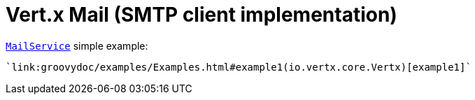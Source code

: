 = Vert.x Mail (SMTP client implementation)

link:apidocs/io/vertx/ext/mail/MailService.html[`MailService`] simple example:

[source,java]
----
`link:groovydoc/examples/Examples.html#example1(io.vertx.core.Vertx)[example1]`
----